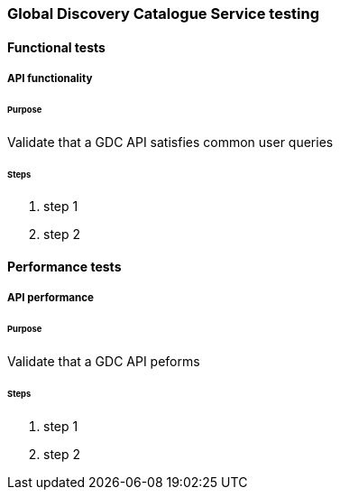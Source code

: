 [[global-discovery-catalogue-testing]]

=== Global Discovery Catalogue Service testing

==== Functional tests

===== API functionality

====== Purpose

Validate that a GDC API satisfies common user queries

====== Steps

. step 1
. step 2

==== Performance tests

===== API performance

====== Purpose

Validate that a GDC API peforms

====== Steps

. step 1
. step 2
